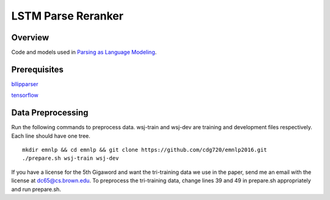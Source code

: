 LSTM Parse Reranker
----------------------
Overview
~~~~~~
Code and models used in `Parsing as Language Modeling <http://cs.brown.edu/people/dc65/papers/emnlp16.pdf>`_.

Prerequisites
~~~~~~~~~~~~
`bllipparser <https://pypi.python.org/pypi/bllipparser/2016.9.11>`_

`tensorflow <https://www.tensorflow.org/versions/r0.11/get_started/os_setup.html#download-and-setup>`_

Data Preprocessing
~~~~~~~~~~~~~~~~~~~~~~~~
Run the following commands to preprocess data. wsj-train and wsj-dev are training and development files respectively. Each line should have one tree. ::
   
   mkdir emnlp && cd emnlp && git clone https://github.com/cdg720/emnlp2016.git
   ./prepare.sh wsj-train wsj-dev

If you have a license for the 5th Gigaword and want the tri-training data we use in the paper, send me an email with the license at dc65@cs.brown.edu. To preprocess the tri-training data, change lines 39 and 49 in prepare.sh appropriately and run prepare.sh.
   
